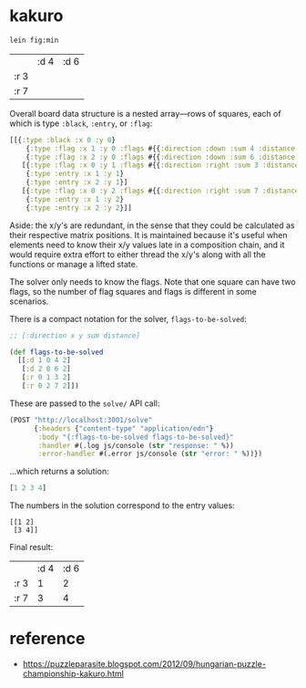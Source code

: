* kakuro

#+begin_src sh
lein fig:min
#+end_src

|      | :d 4 | :d 6 |
| :r 3 |      |      |
| :r 7 |      |      |

Overall board data structure is a nested array—rows of squares, each of which is type ~:black~, ~:entry~, or ~:flag~:

#+begin_src clojure
[[{:type :black :x 0 :y 0}
    {:type :flag :x 1 :y 0 :flags #{{:direction :down :sum 4 :distance 2}}}
    {:type :flag :x 2 :y 0 :flags #{{:direction :down :sum 6 :distance 2}}}]
   [{:type :flag :x 0 :y 1 :flags #{{:direction :right :sum 3 :distance 2}}}
    {:type :entry :x 1 :y 1}
    {:type :entry :x 2 :y 1}]
   [{:type :flag :x 0 :y 2 :flags #{{:direction :right :sum 7 :distance 2}}}
    {:type :entry :x 1 :y 2}
    {:type :entry :x 2 :y 2}]]
#+end_src

Aside: the x/y's are redundant, in the sense that they could be calculated as their respective matrix positions. It is maintained because it's useful when elements need to know their x/y values late in a composition chain, and it would require extra effort to either thread the x/y's along with all the functions or manage a lifted state.

The solver only needs to know the flags. Note that one square can have two flags, so the number of flag squares and flags is different in some scenarios.

There is a compact notation for the solver, ~flags-to-be-solved~:

#+begin_src clojure
;; [:direction x y sum distance]

(def flags-to-be-solved
  [[:d 1 0 4 2]
   [:d 2 0 6 2]
   [:r 0 1 3 2]
   [:r 0 2 7 2]])
#+end_src

These are passed to the ~solve/~ API call:

#+begin_src clojure
(POST "http://localhost:3001/solve"
      {:headers {"content-type" "application/edn"}
       :body "{:flags-to-be-solved flags-to-be-solved}"
       :handler #(.log js/console (str "response: " %))
       :error-handler #(.error js/console (str "error: " %))})
#+end_src

...which returns a solution:

#+begin_src clojure
[1 2 3 4]
#+end_src

The numbers in the solution correspond to the entry values:

#+begin_src
[[1 2]
 [3 4]]
#+end_src

Final result:

|      | :d 4 | :d 6 |
| :r 3 |    1 |    2 |
| :r 7 |    3 |    4 |

* reference

- https://puzzleparasite.blogspot.com/2012/09/hungarian-puzzle-championship-kakuro.html

